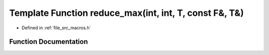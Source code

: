 .. _exhale_function_macros_8h_1a4c54580179260515ee230f8aa48d964d:

Template Function reduce_max(int, int, T, const F&, T&)
=======================================================

- Defined in :ref:`file_src_macros.h`


Function Documentation
----------------------


.. doxygenfunction:: reduce_max(int, int, T, const F&, T&)
   :project: matar